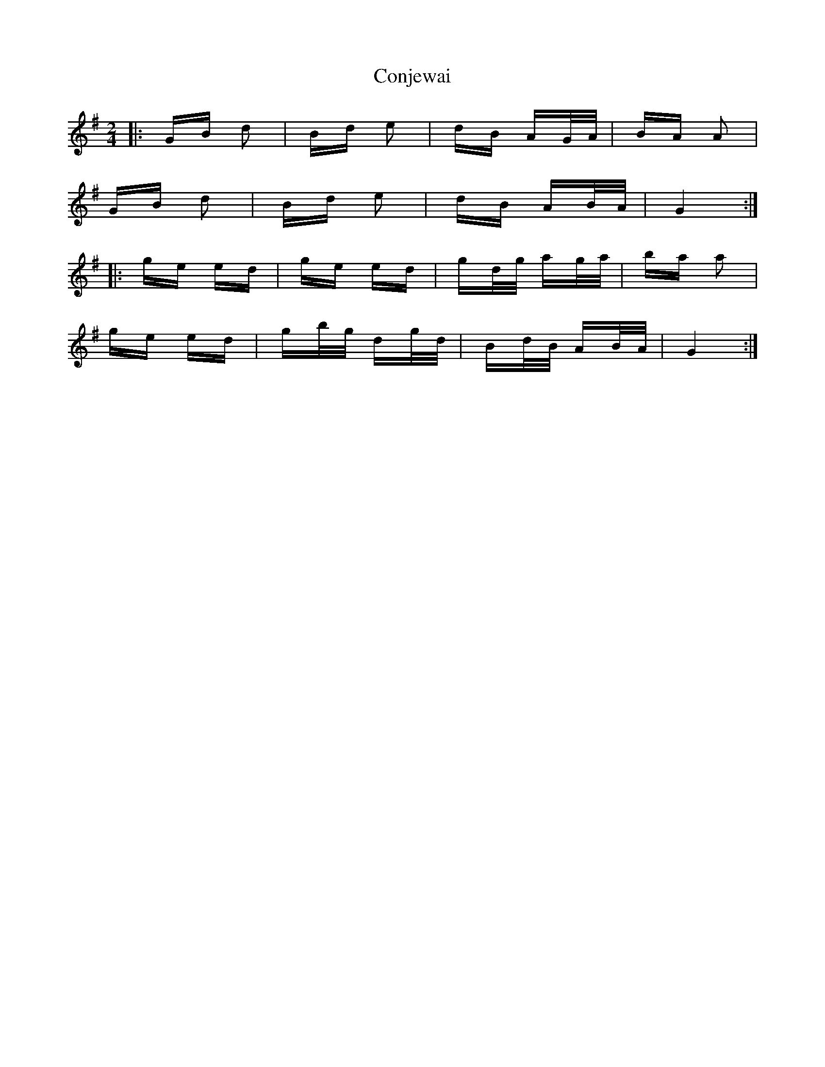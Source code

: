 X: 7981
T: Conjewai
R: polka
M: 2/4
K: Gmajor
|:GB d2|Bd e2|dB AG/A/|BA A2|
GB d2|Bd e2|dB AB/A/|G4:|
|:ge ed|ge ed|gd/g/ ag/a/|ba a2|
ge ed|gb/g/ dg/d/|Bd/B/ AB/A/|G4:|

